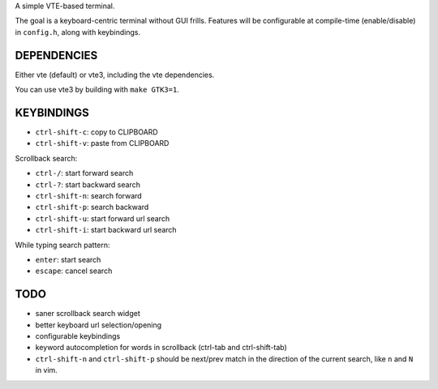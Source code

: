 A simple VTE-based terminal.

The goal is a keyboard-centric terminal without GUI frills. Features will be
configurable at compile-time (enable/disable) in ``config.h``, along with
keybindings.

DEPENDENCIES
============

Either vte (default) or vte3, including the vte dependencies.

You can use vte3 by building with ``make GTK3=1``.

KEYBINDINGS
===========

* ``ctrl-shift-c``: copy to CLIPBOARD
* ``ctrl-shift-v``: paste from CLIPBOARD

Scrollback search:

* ``ctrl-/``: start forward search
* ``ctrl-?``: start backward search
* ``ctrl-shift-n``: search forward
* ``ctrl-shift-p``: search backward
* ``ctrl-shift-u``: start forward url search
* ``ctrl-shift-i``: start backward url search

While typing search pattern:

* ``enter``: start search
* ``escape``: cancel search

TODO
====

* saner scrollback search widget
* better keyboard url selection/opening
* configurable keybindings
* keyword autocompletion for words in scrollback (ctrl-tab and ctrl-shift-tab)
* ``ctrl-shift-n`` and ``ctrl-shift-p`` should be next/prev match in the
  direction of the current search, like ``n`` and ``N`` in vim.
